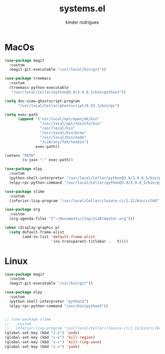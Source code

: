 #+title: systems.el
#+author: kinder rodrigues
#+email: ferraz.alkindar@gmail.com
#+startup: overview
#+property: header-args :comments yes :results silent
#+reveal_theme: night

* MacOs
#+name: macos
#+begin_src emacs-lisp :tangle "../init-files-c/macos.el"
(use-package magit
  :custom
  (magit-git-executable "/usr/local/bin/git"))

(use-package treemacs
  :custom
  (treemacs-python-executable
   "/usr/local/Cellar/python@3.9/3.9.0_5/bin/python3"))

(setq doc-view-ghostscript-program
      "/usr/local/Cellar/ghostscript/9.53.3/bin/gs")

(setq exec-path
      (append '("usr/local/opt/openjdk/bin"
                "/usr/local/opt/texinfo/bin"
                "/usr/local/bin"
                "/usr/local/bin/brew"
                "/usr/local/bin/node"
                "/Library/TeX/texbin")
              exec-path))

(setenv "PATH"
        (s-join ":" exec-path))

(use-package elpy
  :custom
  (python-shell-interpreter "/usr/local/Cellar/python@3.9/3.9.0_5/bin/python3")
  (elpy-rpc-python-command "/usr/local/Cellar/python@3.9/3.9.0_5/bin/python3"))

(use-package slime
  :custom
  (inferior-lisp-program "/usr/local/Cellar/clozure-cl/1.12/bin/ccl64"))

(use-package org
  :custom
  (org-agenda-files '("~/Documents/ifsp/2s20/master.org")))

(when (display-graphic-p)
  (setq default-frame-alist
        (add-to-list 'default-frame-alist
                     '(ns-transparent-titlebar .   t))))
#+end_src

* Linux
#+name: linux
#+begin_src emacs-lisp :tangle "../init-files-c/linux.el"
(use-package magit
  :custom
  (magit-git-executable "/usr/bin/git"))

(use-package elpy
  :custom
  (python-shell-interpreter "python3")
  (elpy-rpc-python-command "/usr/bin/python3"))


;; (use-package slime
;;   :custom
;;   inferior-lisp-program "/usr/local/Cellar/clozure-cl/1.12/bin/ccl64")
(global-set-key (kbd "s-z") 'undo)
(global-set-key (kbd "s-x") 'kill-region)
(global-set-key (kbd "s-c") 'kill-ring-save)
(global-set-key (kbd "s-v") 'yank)

#+end_src
